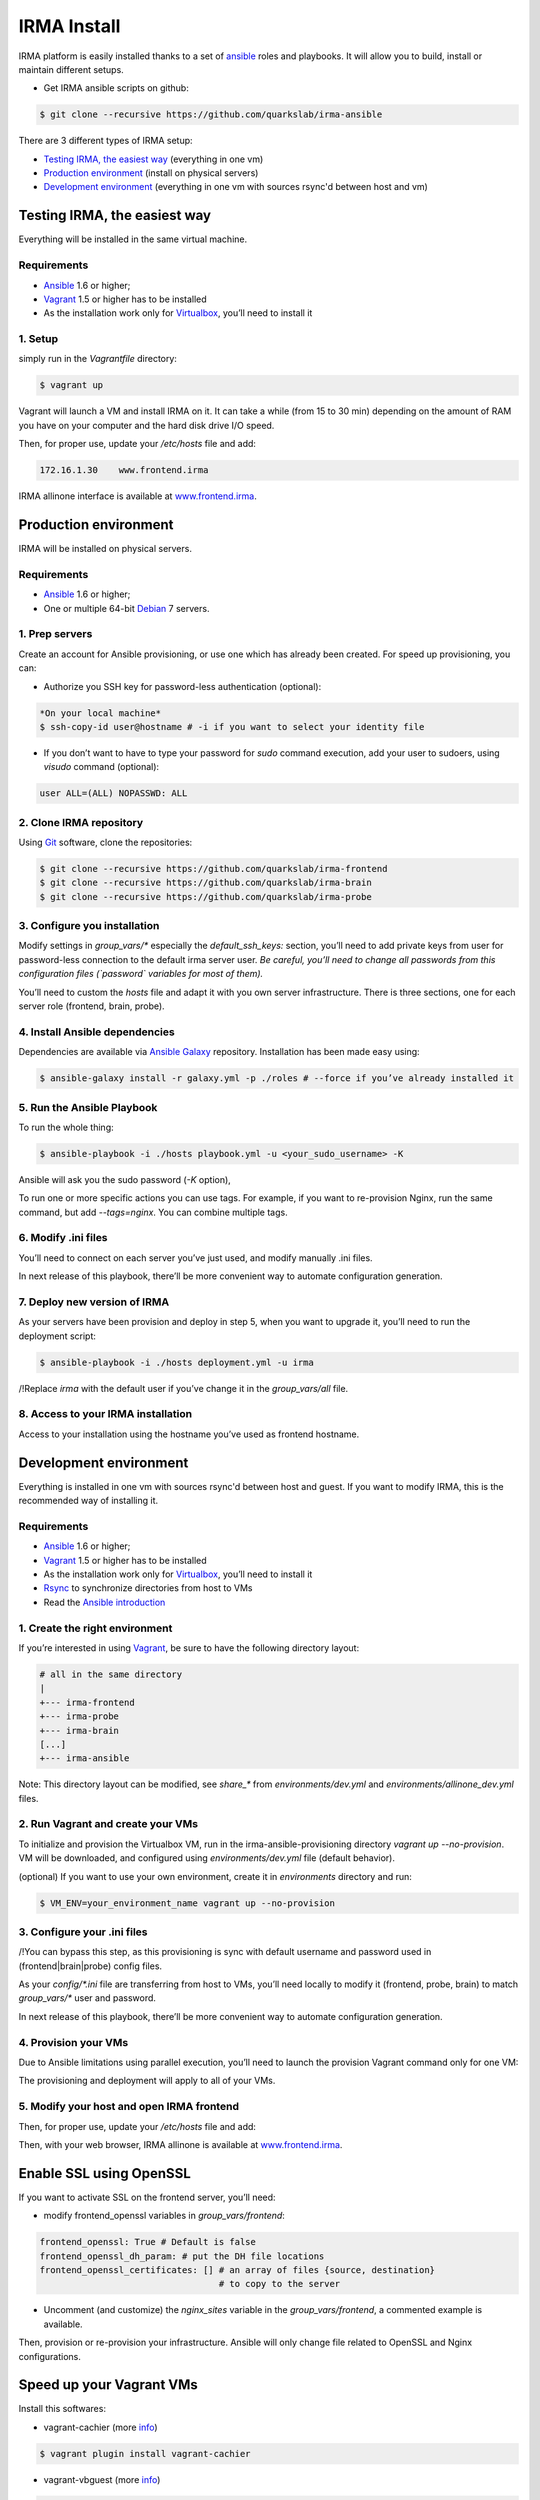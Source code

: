 IRMA Install
============

IRMA platform is easily installed thanks to a set of `ansible <http://www.ansible.com>`_ roles and playbooks. It will allow you to build, install or maintain different setups.

- Get IRMA ansible scripts on github:

.. code-block:: bash

	$ git clone --recursive https://github.com/quarkslab/irma-ansible

There are 3 different types of IRMA setup:

- `Testing IRMA, the easiest way`_ (everything in one vm)
- `Production environment`_ (install on physical servers)
- `Development environment`_ (everything in one vm with sources rsync'd between host and vm)



Testing IRMA, the easiest way
-----------------------------

Everything will be installed in the same virtual machine.

Requirements
````````````

- `Ansible <http://www.ansible.com>`_ 1.6 or higher;
- `Vagrant <http://www.vagrantup.com/>`_ 1.5 or higher has to be installed
- As the installation work only for `Virtualbox <https://www.virtualbox.org/>`_,
  you’ll need to install it

1. Setup
````````

simply run in the `Vagrantfile` directory:

.. code-block:: bash

	$ vagrant up


Vagrant will launch a VM and install IRMA on it. It can take a while
(from 15 to 30 min) depending on the amount of RAM you have on your computer
and the hard disk drive I/O speed.

Then, for proper use, update your `/etc/hosts` file and add:


.. code-block:: bash

	172.16.1.30    www.frontend.irma


IRMA allinone interface is available at `www.frontend.irma <http://www.frontend.irma>`_.


Production environment
----------------------

IRMA will be installed on physical servers.

Requirements
````````````

- `Ansible <http://www.ansible.com>`_ 1.6 or higher;
- One or multiple 64-bit `Debian <https://www.debian.org>`_ 7 servers.

1. Prep servers
```````````````

Create an account for Ansible provisioning, or use one which has already been
created. For speed up provisioning, you can:

- Authorize you SSH key for password-less authentication (optional):


.. code-block:: bash

	*On your local machine*
	$ ssh-copy-id user@hostname # -i if you want to select your identity file


- If you don’t want to have to type your password for `sudo` command execution,
  add your user to sudoers, using `visudo` command (optional):

.. code-block:: bash

	  user ALL=(ALL) NOPASSWD: ALL


2. Clone IRMA repository
````````````````````````

Using `Git <http://git-scm.com/>`_ software, clone the repositories:

.. code-block:: bash

	$ git clone --recursive https://github.com/quarkslab/irma-frontend
	$ git clone --recursive https://github.com/quarkslab/irma-brain
	$ git clone --recursive https://github.com/quarkslab/irma-probe


3. Configure you installation
`````````````````````````````

Modify settings in `group_vars/*` especially the `default_ssh_keys:` section,
you’ll need to add private keys from user for password-less connection to the
default irma server user. *Be careful, you’ll need to change all passwords
from this configuration files (`password` variables for most of them).*

You’ll need to custom the `hosts` file and adapt it with you own server
infrastructure. There is three sections, one for each server role (frontend,
brain, probe).


4. Install Ansible dependencies
```````````````````````````````

Dependencies are available via `Ansible Galaxy <https://galaxy.ansible.com/>`_
repository. Installation has been made easy using:

.. code-block:: bash

	$ ansible-galaxy install -r galaxy.yml -p ./roles # --force if you’ve already installed it


5. Run the Ansible Playbook
```````````````````````````

To run the whole thing:

.. code-block:: bash

	$ ansible-playbook -i ./hosts playbook.yml -u <your_sudo_username> -K

Ansible will ask you the sudo password (`-K` option),

To run one or more specific actions you can use tags. For example, if you want
to re-provision Nginx, run the same command, but add `--tags=nginx`. You can
combine multiple tags.


6. Modify .ini files
````````````````````

You’ll need to connect on each server you’ve just used, and modify manually .ini
files.

In next release of this playbook, there’ll be more convenient way to automate
configuration generation.


7. Deploy new version of IRMA
`````````````````````````````

As your servers have been provision and deploy in step 5, when you want to upgrade
it, you’ll need to run the deployment script:

.. code-block:: bash

	$ ansible-playbook -i ./hosts deployment.yml -u irma


/!\ Replace `irma` with the default user if you’ve change it in the
`group_vars/all` file.


8. Access to your IRMA installation
```````````````````````````````````

Access to your installation using the hostname you’ve used as frontend hostname.


Development environment
-----------------------

Everything is installed in one vm with sources rsync'd between host and guest.
If you want to modify IRMA, this is the recommended way of installing it.

Requirements
````````````

- `Ansible <http://www.ansible.com>`_ 1.6 or higher;
- `Vagrant <http://www.vagrantup.com/>`_ 1.5 or higher has to be installed
- As the installation work only for `Virtualbox <https://www.virtualbox.org/>`_,
  you’ll need to install it
- `Rsync <https://rsync.samba.org/>`_ to synchronize directories from host to VMs
- Read the `Ansible introduction <http://docs.ansible.com/intro.html>`_



1. Create the right environment
```````````````````````````````

If you’re interested in using `Vagrant <http://vagrantup.com>`_, be sure to have
the following directory layout:

.. code-block:: bash

	# all in the same directory
 	|
 	+--- irma-frontend
 	+--- irma-probe
 	+--- irma-brain
 	[...]
 	+--- irma-ansible


Note: This directory layout can be modified, see `share_*` from
`environments/dev.yml` and `environments/allinone_dev.yml` files.


2. Run Vagrant and create your VMs
``````````````````````````````````

To initialize and provision the Virtualbox VM, run in the
irma-ansible-provisioning directory `vagrant up --no-provision`. VM will be
downloaded, and configured using `environments/dev.yml` file (default behavior).

(optional) If you want to use your own environment, create it in `environments`
directory and run:

.. code-block:: bash

	$ VM_ENV=your_environment_name vagrant up --no-provision

3. Configure your .ini files
````````````````````````````

/!\ You can bypass this step, as this provisioning is sync with default username
and password used in (frontend|brain|probe) config files.

As your `config/*.ini` file are transferring from host to VMs, you’ll need
locally to modify it (frontend, probe, brain) to match `group_vars/*` user and
password.

In next release of this playbook, there’ll be more convenient way to automate
configuration generation.


4. Provision your VMs
`````````````````````

Due to Ansible limitations using parallel execution, you’ll need to launch the
provision Vagrant command only for one VM:

.. code-block:: bash
	$ vagrant provision frontend.irma


The provisioning and deployment will apply to all of your VMs.


5. Modify your host and open IRMA frontend
``````````````````````````````````````````

Then, for proper use, update your `/etc/hosts` file and add:


.. code-block:: bash
	172.16.1.30    www.frontend.irma


Then, with your web browser, IRMA allinone is available at
`www.frontend.irma <http://www.frontend.irma>`_.


Enable SSL using OpenSSL
------------------------

If you want to activate SSL on the frontend server, you’ll need:

- modify frontend_openssl variables in `group_vars/frontend`:


.. code-block:: bash

  frontend_openssl: True # Default is false
  frontend_openssl_dh_param: # put the DH file locations
  frontend_openssl_certificates: [] # an array of files {source, destination}
                                    # to copy to the server

- Uncomment (and customize) the `nginx_sites` variable in the
  `group_vars/frontend`, a commented example is available.

Then, provision or re-provision your infrastructure. Ansible will only change
file related to OpenSSL and Nginx configurations.


Speed up your Vagrant VMs
-------------------------

Install this softwares:

- vagrant-cachier (more `info <https://github.com/fgrehm/vagrant-cachier>`_)

.. code-block:: bash

	$ vagrant plugin install vagrant-cachier

- vagrant-vbguest (more `info <https://github.com/dotless-de/vagrant-vbguest>`_)

.. code-block:: bash

	$ vagrant plugin install vagrant-vbguest

Credits
-------

Some of roles from `Ansible Galaxy <https://galaxy.ansible.com/>`_ used here:

- MongoDB role from `Stouts/Stouts.mongodb <https://github.com/Stouts/Stouts.mongodb>`_
- NodeJS role from `JasonGiedymin/nodejs <https://github.com/AnsibleShipyard/ansible-nodejs>`_
- Nginx role from `jdauphant/ansible-role-nginx <https://github.com/jdauphant/ansible-role-nginx>`_
- OpenSSH role from `Ansibles/openssh <https://github.com/Ansibles/openssh>`_
- Sudo role from `weareinteractive/ansible-sudo <https://github.com/weareinteractive/ansible-sudo>`_
- Users role from `mivok/ansible-users <https://github.com/mivok/ansible-users>`_
- uWSGI role from `gdamjan/ansible-uwsgi <https://github.com/gdamjan/ansible-uwsgi>`_
